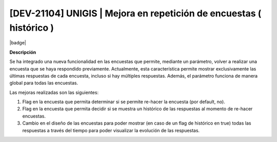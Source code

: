 [DEV-21104] UNIGIS | Mejora en repetición de encuestas ( histórico )
---------------------------------------------------------------------

|badge|

.. |badge| raw:: html
   
   <span style="background-color: #04a7de; color: white; padding: 4px 8px; border-radius: 4px;">Nueva característica</span>

**Descripción**

.. container:: justified-text

 Se ha integrado una nueva funcionalidad en las encuestas que permite, mediante un parámetro, volver a realizar una encuesta que se haya respondido previamente. Actualmente, esta característica permite mostrar exclusivamente las últimas respuestas de cada encuesta, incluso si hay múltiples respuestas. 
 Además, el parámetro funciona de manera global para todas las encuestas.
    
 Las mejoras realizadas son las siguientes: 

 1. Flag en la encuesta que permita determinar si se permite re-hacer la encuesta (por default, no).
 2. Flag en la encuesta que permita decidir si se muestra un histórico de las respuestas al momento de re-hacer encuestas.
 3. Cambio en el diseño de las encuestas para poder mostrar (en caso de un flag de histórico en true) todas las respuestas a través del tiempo para poder visualizar la evolución de las respuestas.

.. versionadded:: 10.223.21.0-LTS

